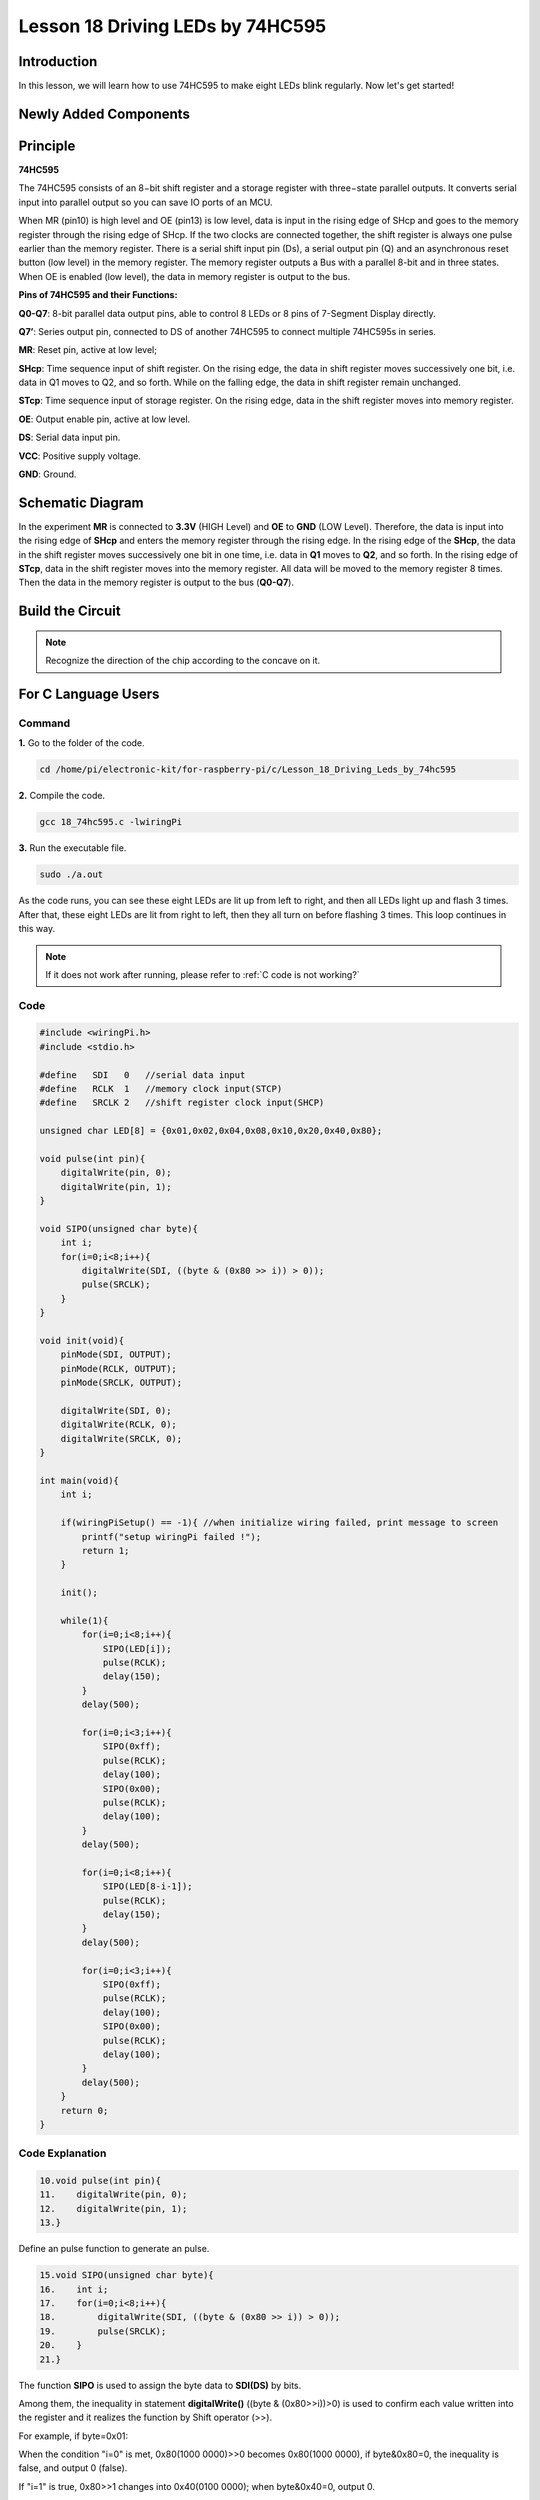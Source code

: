 Lesson 18 Driving LEDs by 74HC595
=============================================

**Introduction**
--------------------------

In this lesson, we will learn how to use 74HC595 to make eight LEDs
blink regularly. Now let's get started!

**Newly Added Components**
-------------------------------

.. image:: media_pi/image244.png
    :width: 800
    :align: center

**Principle**
--------------------

**74HC595**

The 74HC595 consists of an 8−bit shift register and a storage register
with three−state parallel outputs. It converts serial input into
parallel output so you can save IO ports of an MCU.

When MR (pin10) is high level and OE (pin13) is low level, data is input
in the rising edge of SHcp and goes to the memory register through the
rising edge of SHcp. If the two clocks are connected together, the shift
register is always one pulse earlier than the memory register. There is
a serial shift input pin (Ds), a serial output pin (Q) and an
asynchronous reset button (low level) in the memory register. The memory
register outputs a Bus with a parallel 8-bit and in three states. When
OE is enabled (low level), the data in memory register is output to the
bus.

.. image:: media_pi/image181.png
    :width: 800
    :align: center

**Pins of 74HC595 and their Functions:**

**Q0-Q7**: 8-bit parallel data output pins, able to control 8 LEDs or 8
pins of 7-Segment Display directly.

**Q7’**: Series output pin, connected to DS of another 74HC595 to
connect multiple 74HC595s in series.

**MR**: Reset pin, active at low level;

**SHcp**: Time sequence input of shift register. On the rising edge, the
data in shift register moves successively one bit, i.e. data in Q1 moves
to Q2, and so forth. While on the falling edge, the data in shift
register remain unchanged.

**STcp**: Time sequence input of storage register. On the rising edge,
data in the shift register moves into memory register.

**OE**: Output enable pin, active at low level.

**DS**: Serial data input pin.

**VCC**: Positive supply voltage.

**GND**: Ground.

**Schematic Diagram**
-----------------------------

In the experiment **MR** is connected to **3.3V** (HIGH Level) and
**OE** to **GND** (LOW Level). Therefore, the data is input into the
rising edge of **SHcp** and enters the memory register through the
rising edge. In the rising edge of the **SHcp**, the data in the shift
register moves successively one bit in one time, i.e. data in **Q1**
moves to **Q2**, and so forth. In the rising edge of **STcp**, data in
the shift register moves into the memory register. All data will be
moved to the memory register 8 times. Then the data in the memory
register is output to the bus (**Q0-Q7**).

.. image:: media_pi/image245.png
    :width: 800
    :align: center

.. image:: media_pi/image260.png
    :width: 800
    :align: center

**Build the Circuit**
---------------------------

.. note::
    Recognize the direction of the chip according to the concave on
    it.

.. image:: media_pi/image246.png
    :width: 800
    :align: center

**For C Language Users**
------------------------------------

**Command**
^^^^^^^^^^^^^^^^

**1.** Go to the folder of the code.

.. raw:: html

    <run></run>

.. code-block::

    cd /home/pi/electronic-kit/for-raspberry-pi/c/Lesson_18_Driving_Leds_by_74hc595

**2.** Compile the code.

.. raw:: html

    <run></run>

.. code-block::

    gcc 18_74hc595.c -lwiringPi

**3.** Run the executable file.

.. raw:: html

    <run></run>

.. code-block::

    sudo ./a.out

As the code runs, you can see these eight LEDs are lit up from left to
right, and then all LEDs light up and flash 3 times. After that, these
eight LEDs are lit from right to left, then they all turn on before
flashing 3 times. This loop continues in this way.

.. note::

    If it does not work after running, please refer to :ref:`C code is not working?`

**Code**
^^^^^^^^^^^^

.. code-block:: C

    #include <wiringPi.h>  
    #include <stdio.h>  
      
    #define   SDI   0   //serial data input  
    #define   RCLK  1   //memory clock input(STCP)  
    #define   SRCLK 2   //shift register clock input(SHCP)  
      
    unsigned char LED[8] = {0x01,0x02,0x04,0x08,0x10,0x20,0x40,0x80};  
      
    void pulse(int pin){  
        digitalWrite(pin, 0);  
        digitalWrite(pin, 1);  
    }  
      
    void SIPO(unsigned char byte){  
        int i;    
        for(i=0;i<8;i++){  
            digitalWrite(SDI, ((byte & (0x80 >> i)) > 0));  
            pulse(SRCLK);  
        }  
    }  
      
    void init(void){  
        pinMode(SDI, OUTPUT);   
        pinMode(RCLK, OUTPUT);   
        pinMode(SRCLK, OUTPUT);   
      
        digitalWrite(SDI, 0);  
        digitalWrite(RCLK, 0);  
        digitalWrite(SRCLK, 0);  
    }  
      
    int main(void){  
        int i;  
      
        if(wiringPiSetup() == -1){ //when initialize wiring failed, print message to screen  
            printf("setup wiringPi failed !");  
            return 1;   
        }  
      
        init();  
      
        while(1){  
            for(i=0;i<8;i++){  
                SIPO(LED[i]);  
                pulse(RCLK);  
                delay(150);                
            }  
            delay(500);  
      
            for(i=0;i<3;i++){  
                SIPO(0xff);  
                pulse(RCLK);  
                delay(100);  
                SIPO(0x00);  
                pulse(RCLK);  
                delay(100);  
            }  
            delay(500);  
      
            for(i=0;i<8;i++){  
                SIPO(LED[8-i-1]);  
                pulse(RCLK);  
                delay(150);  
            }  
            delay(500);  
      
            for(i=0;i<3;i++){  
                SIPO(0xff);  
                pulse(RCLK);  
                delay(100);  
                SIPO(0x00);  
                pulse(RCLK);  
                delay(100);  
            }  
            delay(500);  
        }  
        return 0;  
    }  

**Code Explanation**
^^^^^^^^^^^^^^^^^^^^^^^^

.. code-block:: C

    10.void pulse(int pin){  
    11.    digitalWrite(pin, 0);  
    12.    digitalWrite(pin, 1);  
    13.}  

Define an pulse function to generate an pulse.

.. code-block:: C

    15.void SIPO(unsigned char byte){  
    16.    int i;  
    17.    for(i=0;i<8;i++){  
    18.        digitalWrite(SDI, ((byte & (0x80 >> i)) > 0));  
    19.        pulse(SRCLK);  
    20.    }  
    21.}  

The function **SIPO** is used to assign the byte data to **SDI(DS)** by bits. 

Among them, the inequality in statement **digitalWrite()** ((byte & (0x80>>i))>0) 
is used to confirm each value written into the register and it realizes 
the function by Shift operator (>>).

For example, if byte=0x01:

When the condition "i=0" is met, 0x80(1000 0000)>>0 becomes 0x80(1000 0000), 
if byte&0x80=0, the inequality is false, and output 0 (false).

If "i=1" is true, 0x80>>1 changes into 0x40(0100 0000); when byte&0x40=0, output 0.

Deduce the rest from this, when and only when "i=8" is met, 0x80>>8 is 0x01(0000 0001), 
byte&0x01=1, and output 1(true).

Pulse(SRCLK) generates a rising edge pulse on input pin of shift register to shift 
the 8 bit data on SDI to shift register successively.

In a word, this **for** loop produces 8 times to shift the 8 
bits of 0000 0001 to shift register.

.. code-block:: C

    23.void init(void){  
    24.    pinMode(SDI, OUTPUT);   
    25.    pinMode(RCLK, OUTPUT); 
    26.    pinMode(SRCLK, OUTPUT); 
    27.  
    28.    digitalWrite(SDI, 0);  
    29.    digitalWrite(RCLK, 0);  
    30.    digitalWrite(SRCLK, 0);  
    31.}  

Initialize pins. Set all control pins of 74HC595 to output mode and 
initialize them to low level. At the same time, the LEDs are set to 
output mode, default low level.

.. code-block:: C

    44.        for(i=0;i<8;i++){  
    45.            SIPO(LED[i]);  
    46.            pulse(RCLK);  
    47.            delay(150); 
    48.        }

Use the **for** loop to count 8 times in cycle, 
and write a 1-bit data to the SDI each time. 

When i=0, LED[0]=0x01(0000 0001), through the function SIPO(LED[0]), 
shifts the 8 bits of 0x01 to shift register successively. Pulse(SRCLK) 
generates a rising edge signal on input pin of storage register to shift 
the 0x01 on shift register to storage register at once. Then the data 
in the memory register are output to the bus (Q7-Q0), so you'll see the 
LED on Q0 is lit up. After loops, output all eight elements in the array 
LED[i] to the bus (Q7-Q0), and you'll see eight LEDs turning on from left to right.

.. code-block:: C

    51.        for(i=0;i<3;i++){  
    52.            SIPO(0xff);  
    53.            pulse(RCLK);  
    54.            delay(100);  
    55.            SIPO(0x00);  
    56.            pulse(RCLK);  
    57.            delay(100);  
    58.        }
    
In this part, the **for** loop is used to three times repeat the program in **for()** 
statement. SIPO(0xff) means 8 LEDs are lit up, SIPO(0x00) represents 8 LEDs turn 
off. That is, let 8 LEDs turn off 3 times simultaneously.   

.. code-block:: C
       
    61.        for(i=0;i<8;i++){  
    62.            SIPO(LED[8-i-1]);  
    63.            pulse(RCLK);  
    64.            delay(150);  
    65.        }  

By the same token, this for loop allows 8 LEDs be 
lit up one by one in reverse order. Here, **i** gradually 
increases from 0, and 8-i-1 gradually decreases. SIPO(LED[8-i-1]) 
can be used to call the data in the LED[] array from back to front 
so that you can get 8 LEDs lit up one by one in reverse order.

.. code-block:: C

    68.        for(i=0;i<3;i++){  
    69.            SIPO(0xff);  
    70.            pulse(RCLK);  
    71.            delay(100);  
    72.            SIPO(0x00);  
    73.            pulse(RCLK);  
    74.            delay(100);  
    75.        }  

Then, make the eight LEDs turn on or off 3 times simultaneously.

**For Python Language Users**
---------------------------------------

**Command**
^^^^^^^^^^^^

**1.** Go to the folder of the code.

.. raw:: html

    <run></run>

.. code-block::

    cd /home/pi/electronic-kit/for-raspberry-pi/python

**2.** Run the code.

.. raw:: html

    <run></run>

.. code-block::

    sudo python3 18_74HC595.py

As the code runs, you can see these eight LEDs are lit up from left to
right, and then all LEDs light up and flash 3 times. After that, these
eight LEDs are lit from right to left, then they all turn on before
flashing 3 times. This loop continues in this way.

**Code**  
^^^^^^^^^

.. note::
    You can **Modify/Reset/Copy/Run/Stop** the code below. But before that, you need to go to  source code path like ``electronic-kit/for-raspberry-pi/python``. After modifying the code, you can run it directly to see the effect.

.. raw:: html

    <run></run>

.. code-block:: python

    #!/usr/bin/env python3

    #================================================
    #
    #   This program is for SunFounder SuperKit for Rpi.
    #
    #   Extend use of 8 LED with 74HC595.
    #
    #   Change the  WhichLeds and sleeptime value under
    #   loop() function to change LED mode and speed.
    #
    #=================================================

    import RPi.GPIO as GPIO
    import time

    SDI   = 17
    RCLK  = 18
    SRCLK = 27

    #===============   LED Mode Defne ================
    #   You can define yourself, in binay, and convert it to Hex 
    #   8 bits a group, 0 means off, 1 means on
    #   like : 0101 0101, means LED1, 3, 5, 7 are on.(from left to right)
    #   and convert to 0x55.

    LED0 = [0x01,0x02,0x04,0x08,0x10,0x20,0x40,0x80]    #original mode
    BLINK = [0xff,0x00,0xff,0x00,0xff,0x00]         #blink
    #=================================================

    def print_message():
        print ("========================================")
        print ("|           LEDs with 74HC595          |")
        print ("|    ------------------------------    |")
        print ("|         SDI connect to GPIO 0        |")
        print ("|         RCLK connect to GPIO 1       |")
        print ("|        SRCLK connect to GPIO 2       |")
        print ("|                                      |")
        print ("|       Control LEDs with 74HC595      |")
        print ("|                                      |")
        print ("|                            SunFounder|")
        print ("========================================\n")
        print ('Program is running...')
        print ('Please press Ctrl+C to end the program...')
        #input ("Press Enter to begin\n")

    def setup():
        GPIO.setmode(GPIO.BCM)    # Number GPIOs by its BCM location
        GPIO.setup(SDI, GPIO.OUT, initial=GPIO.LOW)
        GPIO.setup(RCLK, GPIO.OUT, initial=GPIO.LOW)
        GPIO.setup(SRCLK, GPIO.OUT, initial=GPIO.LOW)

    # Shift the data to 74HC595
    def hc595_shift(dat):
        for bit in range(0, 8): 
            GPIO.output(SDI, 0x80 & (dat << bit))
            GPIO.output(SRCLK, GPIO.HIGH)
            time.sleep(0.001)
            GPIO.output(SRCLK, GPIO.LOW)
        GPIO.output(RCLK, GPIO.HIGH)
        time.sleep(0.001)
        GPIO.output(RCLK, GPIO.LOW)

    def main():
        print_message()
        mode = LED0 
        sleeptime = 0.15        # Change speed, lower value, faster speed
        blink_sleeptime = 0.15
        
        while True:
            # Change LED status from mode
            for onoff in mode:
                hc595_shift(onoff)           
                time.sleep(sleeptime)          
            
            for onoff in BLINK:
                hc595_shift(onoff)
                time.sleep(blink_sleeptime)

            # Change LED status from mode reverse
            for onoff in reversed(mode):
                hc595_shift(onoff)          
                time.sleep(sleeptime)         

            for onoff in BLINK:
                hc595_shift(onoff)           
                time.sleep(blink_sleeptime)

    def destroy():
        GPIO.cleanup()

    if __name__ == '__main__':
        setup()
        try:
            main()
        except KeyboardInterrupt:
            destroy()

**Code Explanation**
^^^^^^^^^^^^^^^^^^^^^^^

.. code-block::

    8.LED0 = [0x01,0x02,0x04,0x08,0x10,0x20,0x40,0x80]    #original mode  


Use array to define LED flashing mode, you can also customize 
several hexadecimals to light up 8 LEDs.

.. code-block::

    11.def setup():  
    1.     GPIO.setmode(GPIO.BCM)    # Number GPIOs by its BCM location  
    2.     GPIO.setup(SDI, GPIO.OUT, initial=GPIO.LOW)  
    3.     GPIO.setup(RCLK, GPIO.OUT, initial=GPIO.LOW)  
    4.     GPIO.setup(SRCLK, GPIO.OUT, initial=GPIO.LOW)  


Initialize pins. Set all control pins of 74HC595 to output mode 
and initialize them to low level. At the same time, the LED 
lights are set to output mode, default low level. 

.. code-block::

    18.def hc595_shift(dat):  

Define a function **hc595_shift()** to output the 8 bits of **dat** to Q0-Q7. 

.. code-block::

    1.  for bit in range(0, 8):   
    2.         GPIO.output(SDI, 0x80 & (dat << bit))  
    3.         GPIO.output(SRCLK, GPIO.HIGH)  
    4.         time.sleep(0.001)  
    5.         GPIO.output(SRCLK, GPIO.LOW)

Assign the **dat** to SDI(DS) according to bits. Pin **SRCLK** will convert from 
low to high, and generate a rising edge pulse, then shift the data in 
pin SDI to shift register. Execute the loop 8 times to shift the 8 bits 
of **dat** to the shift register in proper order.

.. code-block::

    1.     GPIO.output(RCLK, GPIO.HIGH)  
    2.     time.sleep(0.001)  
    3.     GPIO.output(RCLK, GPIO.LOW)  

Pin **RCLK** converts from low to high and generate a rising edge, 
then shift data from shift register to storage register. 
Finally the data in the memory register is output to the bus (Q0-Q7).

.. code-block::

    1.         for onoff in mode:  
    2.             hc595_shift(onoff)  
    3.             time.sleep(sleeptime)  

Here we use a onoff variable to control the LED that changes 
within the range of mode, and hc595_shift (onoff) means 
lighting up LED one by one. For example, when mode is the 
first datum in LED0, or 0x01, onoff = mode = 0x01 = 00000001. 
In this course, the LED is lit by high level. To put it another 
way, it is Hc595_shift (onoff) = hc595_shift (00000001) that 
lights up the last LED. Along the same vein, when the value of mode 
is the second datum of LED0 (onoff = 0x02 = 00000010), the second 
last LED turns on.  

.. code-block::

    1.         for onoff in reversed(mode):  
    2.             hc595_shift(onoff) 
    3.             time.sleep(sleeptime)

According to the same principle, a reversed is used here 
to get LEDs lit up in reverse order. 

.. code-block::

    1.         for onoff in BLINK:  
    2.             hc595_shift(onoff)  
    3.             time.sleep(blink_sleeptime)  

In the same way, light up 8 LEDs; exactly, 8 LEDs are turned 
on or off 3 times synchronously in the same pattern as 
that of the LEDs in the BLINK array.

**Phenomenon Picture**
----------------------------

.. image:: media_pi/image184.jpeg
    :width: 600
    :align: center
